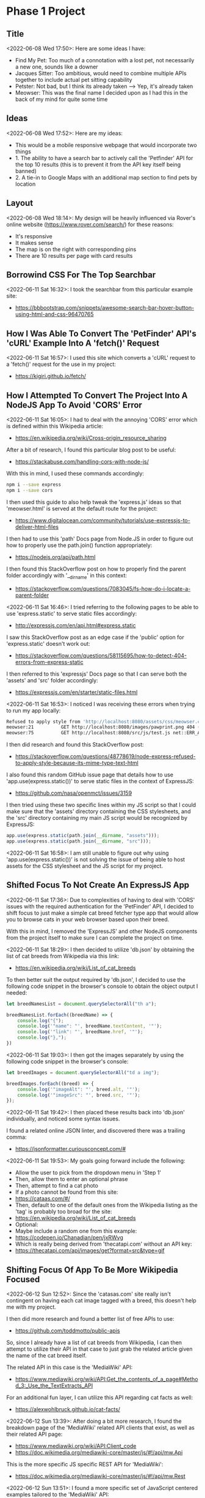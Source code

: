 * Phase 1 Project
** Title
<2022-06-08 Wed 17:50>: Here are some ideas I have:
- Find My Pet: Too much of a connotation with a lost pet, not necessarily a new one, sounds like a downer
- Jacques Sitter: Too ambitious, would need to combine multiple APIs together to include actual pet sitting capability
- Petster: Not bad, but I think its already taken --> Yep, it's already taken
- Meowser: This was the final name I decided upon as I had this in the back of my mind for quite some time

** Ideas
<2022-06-08 Wed 17:52>: Here are my ideas:
- This would be a mobile responsive webpage that would incorporate two things
- 1. The ability to have a search bar to actively call the 'Petfinder' API for the top 10 results (this is to prevent it from the API key itself being banned)
- 2. A tie-in to Google Maps with an additional map section to find pets by location

** Layout
<2022-06-08 Wed 18:14>: My design will be heavily influenced via Rover's online website (https://www.rover.com/search/) for these reasons:
- It's responsive
- It makes sense
- The map is on the right with corresponding pins
- There are 10 results per page with card results

** Borrowind CSS For The Top Searchbar
<2022-06-11 Sat 16:32>: I took the searchbar from this particular example site:
- https://bbbootstrap.com/snippets/awesome-search-bar-hover-button-using-html-and-css-96470765

** How I Was Able To Convert The 'PetFinder' API's 'cURL' Example Into A 'fetch()' Request
<2022-06-11 Sat 16:57>: I used this site which converts a 'cURL' request to a 'fetch()' request for the use in my project:
- https://kigiri.github.io/fetch/

** How I Attempted To Convert The Project Into A NodeJS App To Avoid 'CORS' Error
<2022-06-11 Sat 16:05>: I had to deal with the annoying 'CORS' error which is defined within this Wikipedia article:
- https://en.wikipedia.org/wiki/Cross-origin_resource_sharing

After a bit of research, I found this particular blog post to be useful:
- https://stackabuse.com/handling-cors-with-node-js/

With this in mind, I used these commands accordingly:
#+begin_src bash
npm i --save express
npm i --save cors
#+end_src

I then used this guide to also help tweak the 'express.js' ideas so that 'meowser.html' is served at the default route for the project:
- https://www.digitalocean.com/community/tutorials/use-expressjs-to-deliver-html-files

I then had to use this 'path' Docs page from Node.JS in order to figure out how to properly use the path.join() function appropriately:
- https://nodejs.org/api/path.html

I then found this StackOverflow post on how to properly find the parent folder accordingly with '__dirname' in this context:
- https://stackoverflow.com/questions/7083045/fs-how-do-i-locate-a-parent-folder

<2022-06-11 Sat 16:46>: I tried referring to the following pages to be able to use 'express.static' to serve static files accordingly:
- http://expressjs.com/en/api.html#express.static

I saw this StackOverflow post as an edge case if the 'public' option for 'express.static' doesn't work out:
- https://stackoverflow.com/questions/58115695/how-to-detect-404-errors-from-express-static

I then referred to this 'expressjs' Docs page so that I can serve both the 'assets' and 'src' folder accordingly:
- https://expressjs.com/en/starter/static-files.html

<2022-06-11 Sat 16:53>: I noticed I was receiving these errors when trying to run my app locally:
#+begin_src bash
Refused to apply style from 'http://localhost:8080/assets/css/meowser.css' because its MIME type ('text/html') is not a supported stylesheet MIME type, and strict MIME checking is enabled.
meowser:21          GET http://localhost:8080/images/pawprint.png 404 (Not Found)
meowser:75          GET http://localhost:8080/src/js/test.js net::ERR_ABORTED 404 (Not Found)
#+end_src

I then did research and found this StackOverflow post:
- https://stackoverflow.com/questions/48778619/node-express-refused-to-apply-style-because-its-mime-type-text-html

I also found this random GitHub issue page that details how to use 'app.use(express.static())' to serve static files in the context of ExpressJS:
- https://github.com/nasa/openmct/issues/3159

I then tried using these two specific lines within my JS script so that I could make sure that the 'assets' directory containing the CSS stylesheets, and the 'src' directory containing my main JS script would be recognized by ExpressJS:
#+begin_src js
app.use(express.static(path.join(__dirname, "assets")));
app.use(express.static(path.join(__dirname, "src")));
#+end_src

<2022-06-11 Sat 16:58>: I am still unable to figure out why using 'app.use(express.static())' is not solving the issue of being able to host assets for the CSS stylesheet and the JS script for my project.

** Shifted Focus To Not Create An ExpressJS App
<2022-06-11 Sat 17:36>: Due to complexities of having to deal with 'CORS' issues with the required authentication for the 'PetFinder' API, I decided to shift focus to just make a simple cat breed fetcher type app that would allow you to browse cats in your web browser based upon their breed.

With this in mind, I removed the 'ExpressJS' and other NodeJS components from the project itself to make sure I can complete the project on time.

<2022-06-11 Sat 18:29>: I then decided to utilize 'db.json' by obtaining the list of cat breeds from Wikipedia via this link:
- https://en.wikipedia.org/wiki/List_of_cat_breeds

To then better suit the output required by 'db.json', I decided to use the following code snippet in the browser's console to obtain the object output I needed:

#+begin_src js
let breedNamesList = document.querySelectorAll("th a");

breedNamesList.forEach((breedName) => {
    console.log("{");
    console.log('"name": "', breedName.textContent, '"');
    console.log('"link": "', breedName.href, '"');
    console.log("},");
})
#+end_src

<2022-06-11 Sat 19:03>: I then got the images separately by using the following code snippet in the browser's console:
#+begin_src js
let breedImages = document.querySelectorAll("td a img");

breedImages.forEach((breed) => {
    console.log('"imageAlt": "', breed.alt, '"');
    console.log('"imageSrc": "', breed.src, '"');
});
#+end_src

<2022-06-11 Sat 19:42>: I then placed these results back into 'db.json' individually, and noticed some syntax issues.

I found a related online JSON linter, and discovered there was a trailing comma:
- https://jsonformatter.curiousconcept.com/#

<2022-06-11 Sat 19:53>: My goals going forward include the following:
- Allow the user to pick from the dropdown menu in 'Step 1'
- Then, allow them to enter an optional phrase
- Then, attempt to find a cat photo
- If a photo cannot be found from this site:
- https://cataas.com/#/
- Then, default to one of the default ones from the Wikipedia listing as the 'tag' is probably too broad for the site:
- https://en.wikipedia.org/wiki/List_of_cat_breeds
- Optional:
- Maybe include a random one from this example:
- https://codepen.io/Chanadian/pen/jxRWvg
- Which is really being derived from 'thecatapi.com' without an API key:
- https://thecatapi.com/api/images/get?format=src&type=gif

** Shifting Focus Of App To Be More Wikipedia Focused
<2022-06-12 Sun 12:52>: Since the 'catasas.com' site really isn't contingent on having each cat image tagged with a breed, this doesn't help me with my project.

I then did more research and found a better list of free APIs to use:
- https://github.com/toddmotto/public-apis

So, since I already have a list of cat breeds from Wikipedia, I can then attempt to utilize their API in that case to just grab the related article given the name of the cat breed itself.

The related API in this case is the 'MediaWiki' API:
- https://www.mediawiki.org/wiki/API:Get_the_contents_of_a_page#Method_3:_Use_the_TextExtracts_API

For an additional fun layer, I can utilize this API regarding cat facts as well:
- https://alexwohlbruck.github.io/cat-facts/

<2022-06-12 Sun 13:39>: After doing a bit more research, I found the breakdown page of the 'MediaWiki' related API clients that exist, as well as their related API page:
- https://www.mediawiki.org/wiki/API:Client_code
- https://doc.wikimedia.org/mediawiki-core/master/js/#!/api/mw.Api

This is the more specific JS specific REST API for 'MediaWiki':
- https://doc.wikimedia.org/mediawiki-core/master/js/#!/api/mw.Rest

<2022-06-12 Sun 13:51>: I found a more specific set of JavaScript centered examples tailored to the 'MediaWiki' API:
- https://github.com/wikimedia/mediawiki-api-demos/tree/master/javascript

<2022-06-12 Sun 13:56>: Just in case, here is how to grab the Wikipedia article links from the breed list (https://en.wikipedia.org/wiki/List_of_cat_breeds):
#+begin_src js
let breedWikiLinks = document.querySelectorAll("th a");

breedWikiLinks.forEach((breedWikiLink) => {
    console.log('"wikiArticleLink": "', breedWikiLink.href, '"');
})
#+end_src
